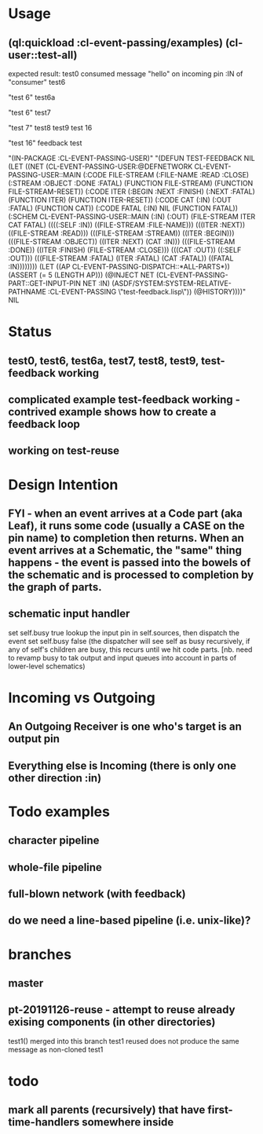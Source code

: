 * Usage
** (ql:quickload :cl-event-passing/examples) (cl-user::test-all)
   expected result:
   test0
   consumed message "hello" on incoming pin :IN of "consumer"
   test6

   "test 6" 
   test6a
   
   "test 6" 
   test7
   
   "test 7" 
   test8
   test9
   test 16
   
   "test 16" 
   feedback test
   
   "(IN-PACKAGE :CL-EVENT-PASSING-USER)" 
   "(DEFUN TEST-FEEDBACK NIL (LET ((NET (CL-EVENT-PASSING-USER:@DEFNETWORK CL-EVENT-PASSING-USER::MAIN (:CODE FILE-STREAM (:FILE-NAME :READ :CLOSE) (:STREAM :OBJECT :DONE :FATAL) (FUNCTION FILE-STREAM) (FUNCTION FILE-STREAM-RESET)) (:CODE ITER (:BEGIN :NEXT :FINISH) (:NEXT :FATAL) (FUNCTION ITER) (FUNCTION ITER-RESET)) (:CODE CAT (:IN) (:OUT :FATAL) (FUNCTION CAT)) (:CODE FATAL (:IN) NIL (FUNCTION FATAL)) (:SCHEM CL-EVENT-PASSING-USER::MAIN (:IN) (:OUT) (FILE-STREAM ITER CAT FATAL) ((((:SELF :IN)) ((FILE-STREAM :FILE-NAME))) (((ITER :NEXT)) ((FILE-STREAM :READ))) (((FILE-STREAM :STREAM)) ((ITER :BEGIN))) (((FILE-STREAM :OBJECT)) ((ITER :NEXT) (CAT :IN))) (((FILE-STREAM :DONE)) ((ITER :FINISH) (FILE-STREAM :CLOSE))) (((CAT :OUT)) ((:SELF :OUT))) (((FILE-STREAM :FATAL) (ITER :FATAL) (CAT :FATAL)) ((FATAL :IN)))))))) (LET ((AP CL-EVENT-PASSING-DISPATCH::*ALL-PARTS*)) (ASSERT (= 5 (LENGTH AP))) (@INJECT NET (CL-EVENT-PASSING-PART::GET-INPUT-PIN NET :IN) (ASDF/SYSTEM:SYSTEM-RELATIVE-PATHNAME :CL-EVENT-PASSING \"test-feedback.lisp\")) (@HISTORY))))" 
   NIL

* Status
** test0, test6, test6a, test7, test8, test9, test-feedback working

** complicated example test-feedback working - contrived example shows how to create a feedback loop
** working on test-reuse

* Design Intention
** FYI - when an event arrives at a Code part (aka Leaf), it runs some code (usually a CASE on the pin name) to completion then returns.  When an event arrives at a Schematic, the "same" thing happens - the event is passed into the bowels of the schematic and is processed to completion by the graph of parts.
** schematic input handler
   set self.busy true
   lookup the input pin in self.sources, then dispatch the event
   set self.busy false (the dispatcher will see self as busy recursively, if any of self's children are busy, this recurs until we hit code parts.  [nb. need to revamp busy to tak output and input queues into account in parts of lower-level schematics)


* Incoming vs Outgoing
** An Outgoing Receiver is one who's target is an output pin
** Everything else is Incoming (there is only one other direction :in)

* Todo examples
** character pipeline
** whole-file pipeline
** full-blown network (with feedback)
** do we need a line-based pipeline (i.e. unix-like)?


* branches
** master
** pt-20191126-reuse - attempt to reuse already exising components (in other directories)
   test1() merged into this branch
   test1 reused does not produce the same message as non-cloned test1

* todo
** mark all parents (recursively) that have first-time-handlers somewhere inside
